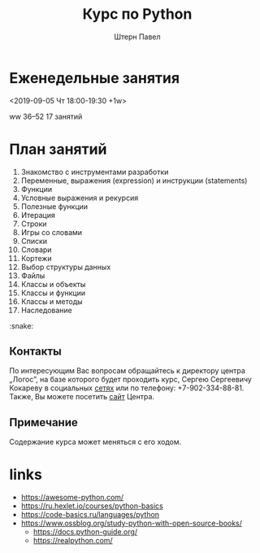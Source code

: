 #+TITLE: Курс по Python
#+AUTHOR: Штерн Павел
#+FILETAGS: :python:logos:teaching:
#+OPTIONS: toc:nil

#+LANGUAGE: Russian
#+LATEX_CLASS: custom
#+LATEX_CLASS_OPTIONS: [14pt, russian]
#+LATEX_COMPILER: xelatex
#+LATEX_HEADER_EXTRA: \usepackage[a4paper]{geometry}
#+LATEX_HEADER_EXTRA: \usepackage{babel}

#+HUGO_BASE_DIR: ./site/

* Еженедельные занятия
<2019-09-05 Чт 18:00-19:30 +1w>

ww 36--52
17 занятий
* План занятий 
  :PROPERTIES:
  :EXPORT_FILE_NAME: _index.md
  :EXPORT_HUGO_SECTION: ./
  :END:

1. Знакомство с инструментами разработки
2. Переменные, выражения (expression) и инструкции (statements)
3. Функции
4. Условные выражения и рекурсия
5. Полезные функции
6. Итерация
7. Строки
8. Игры со словами
9. Списки
10. Словари
11. Кортежи
12. Выбор структуры данных
13. Файлы
14. Классы и объекты
15. Классы и функции
16. Классы и методы
17. Наследование

:snake:

** Контакты
По интересующим Вас вопросам обращайтесь к директору центра \bdquo{}Логос\rdquo, на базе которого будет проходить курс, Сергею Сергеевичу Кокареву в социальных [[https://vk.com/id121956826][сетях]] или по телефону: +7-902-334-88-81. Также, Вы можете посетить [[http://www.logos-distant.ru/index.html][сайт]] Центра.

** Примечание
Содержание курса может меняться с его ходом.

* links
- https://awesome-python.com/
- https://ru.hexlet.io/courses/python-basics
- https://code-basics.ru/languages/python
- https://www.ossblog.org/study-python-with-open-source-books/
  - https://docs.python-guide.org/
  - https://realpython.com/

